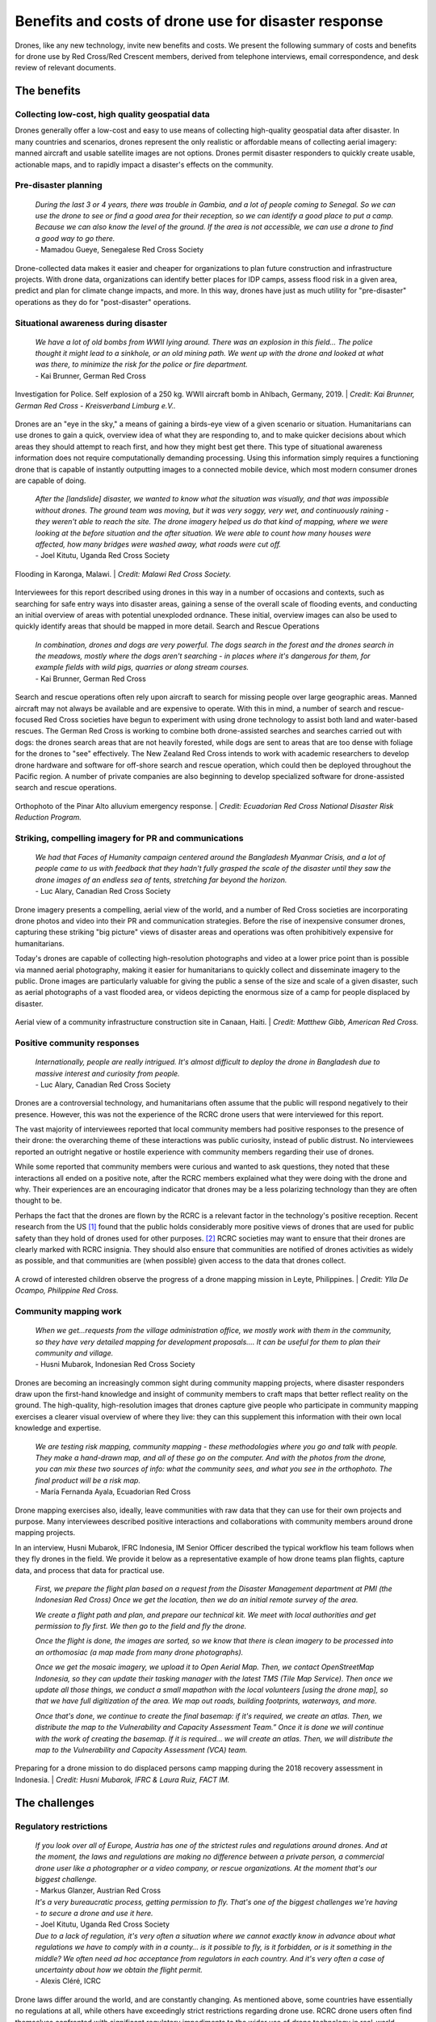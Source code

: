 #####################################################
Benefits and costs of drone use for disaster response
#####################################################

Drones, like any new technology, invite new benefits and costs. We present the following summary of costs and benefits for drone use by Red Cross/Red Crescent members, derived from telephone interviews, email correspondence, and desk review of relevant documents. 

************
The benefits
************

Collecting low-cost, high quality geospatial data
=================================================

Drones generally offer a low-cost and easy to use means of collecting high-quality geospatial data after disaster. In many countries and scenarios, drones represent the only realistic or affordable means of collecting aerial imagery: manned aircraft and usable satellite images are not options. Drones permit disaster responders to quickly create usable, actionable maps, and to rapidly impact a disaster's effects on the community. 

Pre-disaster planning 
=====================

    | *During the last 3 or 4 years, there was trouble in Gambia, and a lot of people coming to Senegal. So we can use the drone to see or find a good area for their reception, so we can identify a good place to put a camp. Because we can also know the level of the ground. If the area is not accessible, we can use a drone to find a good way to go there.*    
    | - Mamadou Gueye, Senegalese Red Cross Society

Drone-collected data makes it easier and cheaper for organizations to plan future construction and infrastructure projects. With drone data, organizations can identify better places for IDP camps, assess flood risk in a given area, predict and plan for climate change impacts, and more. In this way, drones have just as much utility for "pre-disaster" operations as they do for "post-disaster" operations. 

Situational awareness during disaster 
=====================================
    
    | *We have a lot of old bombs from WWII lying around. There was an explosion in this field… The police thought it might lead to a sinkhole, or an old mining path.  We went up with the drone and looked at what was there, to minimize the risk for the police or fire department.*
    | - Kai Brunner, German Red Cross

.. figure:: /images/german-rc-ww2-bomb.jpg
   :alt: image of a bomb crater.
   :align: center
   
   Investigation for Police. Self explosion of a 250 kg. WWII aircraft bomb in Ahlbach, Germany, 2019. | *Credit: Kai Brunner, German Red Cross - Kreisverband Limburg e.V..*

Drones are an "eye in the sky," a means of gaining a birds-eye view of a given scenario or situation. Humanitarians can use drones to gain a quick, overview idea of what they are responding to, and to make quicker decisions about which areas they should attempt to reach first, and how they might best get there. This type of situational awareness information does not require computationally demanding processing. Using this information simply requires a functioning drone that is capable of instantly outputting images to a connected mobile device, which most modern consumer drones are capable of doing.  

    | *After the [landslide]  disaster, we wanted to know what the situation was visually, and that was impossible without drones. The ground team was moving, but it was very soggy, very wet, and continuously raining - they weren't able to reach the site. The drone imagery helped us do that kind of mapping, where we were looking at the before situation and the after situation. We were able to count how many houses were affected, how many bridges were washed away, what roads were cut off.*
    | - Joel Kitutu, Uganda Red Cross Society

.. figure:: /images/malawi-rc-karonga-flooding.jpg
   :alt: flooding observed from the air.
   :align: center

   Flooding in Karonga, Malawi. | *Credit: Malawi Red Cross Society.* 

Interviewees for this report described using drones in this way in a number of occasions and contexts, such as searching for safe entry ways into disaster areas, gaining a sense of the overall scale of flooding events, and conducting an initial overview of areas with potential unexploded ordnance. These initial, overview images can also be used to quickly identify areas that should be mapped in more detail. 
Search and Rescue Operations
    
    | *In combination, drones and dogs are very powerful. The dogs search in the forest and the drones search in the meadows, mostly where the dogs aren't searching - in places where it's dangerous for them, for example fields with wild pigs, quarries or along stream courses.*
    | - Kai Brunner, German Red Cross

Search and rescue operations often rely upon aircraft to search for missing people over large geographic areas. Manned aircraft may not always be available and are expensive to operate. With this in mind, a number of search and rescue-focused Red Cross societies have begun to experiment with using drone technology to assist both land and water-based rescues. The German Red Cross is working to combine both drone-assisted searches and searches carried out with dogs: the drones search areas that are not heavily forested, while dogs are sent to areas that are too dense with foliage for the drones to "see" effectively. The New Zealand Red Cross intends to work with academic researchers to develop drone hardware and software for off-shore search and rescue operation, which could then be deployed throughout the Pacific region. A number of private companies are also beginning to develop specialized software for drone-assisted search and rescue operations. 

.. figure:: /images/ecuador-rc-pinar-alto.jpg
   :alt: orthophoto map.
   :align: center
   
   Orthophoto of the Pinar Alto alluvium emergency response. | *Credit: Ecuadorian Red Cross National Disaster Risk Reduction Program.*
   

Striking, compelling imagery for PR and communications
======================================================

    | *We had that Faces of Humanity campaign centered around the Bangladesh Myanmar Crisis, and a lot of people came to us with feedback that they hadn't fully grasped the scale of the disaster until they saw the drone images of an endless sea of tents, stretching far beyond the horizon.*
    | - Luc Alary, Canadian Red Cross Society

Drone imagery presents a compelling, aerial view of the world, and a number of Red Cross societies are incorporating drone photos and video into their PR and communication strategies.  Before the rise of inexpensive consumer drones, capturing these striking "big picture" views of disaster areas and operations was often prohibitively expensive for humanitarians.

Today's drones are capable of collecting high-resolution photographs and video at a lower price point than is possible via manned aerial photography,  making it easier for humanitarians to quickly collect and disseminate imagery to the public. Drone images are particularly valuable for giving the public a sense of the size and scale of a given disaster, such as aerial photographs of a vast flooded area, or videos depicting the enormous size of a camp for people displaced by disaster. 

.. figure:: /images/american-rc-canaan3.jpg
  :alt: Aerial view of a construction site in Canaan, Haiti.
  :align: center
  
  Aerial view of a community infrastructure construction site in Canaan, Haiti. | *Credit: Matthew Gibb, American Red Cross.* 

Positive community responses
============================

    | *Internationally, people are really intrigued. It's almost difficult to deploy the drone in Bangladesh due to massive interest and curiosity from people.*
    | - Luc Alary, Canadian Red Cross Society

Drones are a controversial technology, and humanitarians often assume that the public will respond negatively to their presence. However, this was not the experience of the RCRC drone users that were interviewed for this report. 

The vast majority of interviewees reported that local community members had positive responses to the presence of their drone: the overarching theme of these interactions was public curiosity, instead of public distrust.  No interviewees reported an outright negative or hostile experience with community members regarding their use of drones. 

While some reported that community members were curious and wanted to ask questions, they noted that these interactions all ended on a positive note, after the RCRC members explained what they were doing with the drone and why. Their experiences are an encouraging indicator that drones may be a less polarizing technology than they are often thought to be.

Perhaps the fact that the drones are flown by the RCRC is a relevant factor in the technology's positive reception. Recent research from the US [#89]_ found that the public holds considerably more positive views of drones that are used for public safety than they hold of drones used for other purposes. [#90]_ RCRC societies may want to ensure that their drones are clearly marked with RCRC insignia. They should also ensure that communities are notified of drones activities as widely as possible, and that communities are (when possible) given access to the data that drones collect. 

.. figure:: /images/american-rc-philippines.jpg
  :alt: A crowd of interested children observe the progress of a drone mapping mission in Leyte, Philippines.
  :align: center
  
  A crowd of interested children observe the progress of a drone mapping mission in Leyte, Philippines. | *Credit: Ylla De Ocampo, Philippine Red Cross.* 

Community mapping work
======================

    | *When we get...requests from the village administration office, we mostly work with them in the community, so they have very detailed mapping for development proposals…. It can be useful for them to plan their community and village.*
    | - Husni Mubarok, Indonesian Red Cross Society

Drones are becoming an increasingly common sight during community mapping projects, where disaster responders draw upon the first-hand knowledge and insight of community members to craft maps that better reflect reality on the ground.  The high-quality, high-resolution images that drones capture give people who participate in community mapping exercises a clearer visual overview of where they live: they can this supplement this information with their own local knowledge and expertise. 

    | *We are testing risk mapping, community mapping - these methodologies where you go and talk with people. They make a hand-drawn map, and all of these go on the computer. And with the photos from the drone, you can mix these two sources of info: what the community sees, and what you see in the orthophoto. The final product will be a risk map.*
    | - María Fernanda Ayala, Ecuadorian Red Cross

Drone mapping exercises also, ideally, leave communities with raw data that they can use for their own projects and purpose. Many interviewees described positive interactions and collaborations with community members around drone mapping projects. 

In an interview, Husni Mubarok, IFRC Indonesia, IM Senior Officer described the typical workflow his team follows when they fly drones in the field. We provide it below as a representative example of how drone teams plan flights, capture data, and process that data for practical use. 

    *First, we prepare the flight plan based on a request from the Disaster Management department  at PMI (the Indonesian Red Cross) Once we get the location, then we do an initial remote survey of the area.* 

    *We create a flight path and plan, and prepare our technical kit. We meet with local authorities and get permission to fly first. We then go to the field and fly the drone.* 

    *Once the flight is done, the images are sorted, so we know that there is clean imagery to be processed into an orthomosiac (a map made from many drone photographs).*

    *Once we get the mosaic imagery, we upload it to Open Aerial Map. Then, we contact OpenStreetMap Indonesia, so they can  update their tasking manager with the latest TMS (Tile Map Service). Then once we update all those things, we conduct a small mapathon with the local volunteers [using the drone map],  so that we have full digitization of the area. We map out roads, building footprints, waterways, and more.*

    *Once that's done, we continue to create the final basemap: if it's required, we create an atlas. Then, we distribute the map to the Vulnerability and Capacity Assessment Team.”  Once it is done we will continue with the work of creating the basemap. If it is required… we will create an atlas. Then, we will distribute the map to the Vulnerability and Capacity Assessment (VCA) team.*

.. figure:: /images/pmi-1.jpg
  :alt: preparing to launch a drone.
  :align: center
  
  Preparing for a drone mission to do displaced persons camp mapping during the 2018 recovery assessment in Indonesia. | *Credit: Husni Mubarok, IFRC & Laura Ruiz, FACT IM.* 

**************
The challenges
**************

Regulatory restrictions
=======================

    | *If you look over all of Europe, Austria has one of the strictest rules and regulations around drones. And at the moment, the laws and regulations are making no difference between a private person, a commercial drone user like a photographer or a video company, or rescue organizations. At the moment that's our biggest challenge.*
    | - Markus Glanzer, Austrian Red Cross

    | *It's a very bureaucratic process, getting permission to fly. That's one of the biggest challenges we're having - to secure a drone and use it here.*
    | - Joel Kitutu, Uganda Red Cross Society

    | *Due to a lack of regulation, it's very often a situation where we cannot exactly know in advance about what regulations we have to comply with in a county… is it possible to fly,  is it forbidden, or is it something in the middle? We often need ad hoc acceptance from regulators in each country. And it's very often a case of uncertainty about how we obtain the flight permit.*
    | - Alexis Cléré, ICRC

Drone laws differ around the world, and are constantly changing. As mentioned above, some countries have essentially no regulations at all, while others have exceedingly strict restrictions regarding drone use. RCRC drone users often find themselves confronted with significant regulatory impediments to the wider use of drone technology in real-world operations. Drone users who operate in countries outside of their home country must contend with extremely different drone laws, and may face restrictions on bringing drones into  (or out) of the country. 

While a Society may own a drone capable of flying at night or operating beyond visual line of sight of the user - both functions that are useful during search and rescue operations - national regulations may bar them from using their drone in this way. Some regulators require that drone pilots give advance notice of flights well in advance, making it all but impossible to secure permission to fly during an active disaster response.  

Lack of clarity around how drone data influences decision-making
================================================================

    | *How do we get the data from a drone - this data intensive, high resolution imagery - and how do we put it through a pipeline? What does a disaster manager actually need, to get the situational awareness picture? And then, how do we send them the minimum amount of data needed to satisfy these requirements?*
    | - Andrew Bate, New Zealand Red Cross. 

Collecting drone data means little if there is no clear plan in place for using it. The drone data to decision making pipeline remains poorly-defined within the humanitarian sector. Too often, drone data is collected during humanitarian projects and then goes unused, or is used in ways that are confusing and unsystematic. Building drone piloting-capacity means little in the absence of drone-data processing capacity. 

Very few methodologies exist that attempt to use drone data in a systematic way for activities such as post-disaster damage assessment, pre-disaster resiliency mapping, and more. Drone users often are forced to come up with their own methodologies and systems for using drone data, in the absence of clear guidelines or best practices. Often, disaster responders find themselves adapting drone data tools, methodologies and best practices that were initially designed for non-disaster applications for their own purposes, with varying results. The open-source mapping tools provided by the Humanitarian OpenStreetMap Team (HOT) are one example of a more systematic means of putting drone-collected data to work. More research, guidance, and effort in this area is needed. 

Lack of institutional buy-in or support
======================================= 

Often, drone operations start within National Societies because of the efforts of one or two interested and motivated people: they largely do not originate as top-down initiatives of their organizations. Some interviewees reported challenges with securing institutional buy-in or support within their Red Cross organizations for drone use. They felt pressured to demonstrate the value of drone technology to skeptics within the larger organization. Drone pilots within RCRC societies must also find ways of securing funding and permission to operate from within their organizations, if they wish to continue using the technology. 

Cost of acquiring drones or hiring drone services
=================================================

    | *For this kind of product, it was flying one time or 2 times a month. But it requires a budget to go to the field, and you know this... expenses of hotels, eating, everything like that.*
    | - María Fernanda Ayala, Ecuadorian Red Cross. 

Drones are generally a lower-cost means of collecting aerial imagery, as compared to manned aerial photography or satellite imagery analysis, but this does not mean that they are cheap. Drones remain a novel technology, and funding streams for humanitarian aid may not specifically include support for purchasing drone hardware or software. Small drones that are usable for mapping and for disaster response vary widely in price, but generally range from $1,000 to $10,000 USD. The popularly-used DJI Mavic Pro drone, which a number of interviewees reported using, retails for around $1,000 in the United States. The software and hardware used to analyze and process drone-collected data, such as images and video, can also be expensive. 

While individual photographs from a drone are available almost instantly, these photographs are often of limited value for many drone users during disasters, who wish to create geographically-accurate maps and overviews of the areas they work in.Creating a geographically correct photograph (or orthophoto) from drone images requires access both to the requisite software (such as Pix4D or DroneDeploy), and a computer capable of running the software. While some drone data processing services, such as DroneDeploy, process data using cloud computing and not directly on a users laptop, these services require high-speed Internet access. A number of interviewees reported that they found it very difficult to upload their photos to these services, as they lacked fast enough or reliable enough Internet connections. 

Cloud-based data processing software may also be unusable during operations that take place in remote areas without access to either Internet connections or to mobile data. Under these conditions, an adequately-powerful laptop or computer will be needed to create geographically accurate products like orthomosaics or 3D maps. 

Finally, drones come with logistical costs. Field work with drones requires expense-incurring travel. Regular practice with drones is essential, but requires access to a safe practice space and regular personnel time and effort. 

Technical expertise and availability of trained personnel
========================================================= 

    | *This is something I had underestimated a little bit, how many details you have to document. We have checklists for takeoff, landing, monthly maintenance, weekly maintenance, also the accumulated management, and so on. So a drone is really technical, you have to do updates, test the updates...*
    | - Kai Brunner, German Red Cross

Safely and effectively flying and maintaining drones requires both technical expertise and organization. Adhering to national drone regulations requires attention to detail. While drones have a lower barrier to entry than manned aerial photography or satellite imagery analysis, they still require specialist expertise to be useful. Without training, drone users are more likely to fly in unsafe ways, putting people on the ground at risk: they are also more likely to crash or badly damage their drones. 

Poorly trained drone pilots may be unaware of the importance of protecting the privacy and security of communities whose data may be collected during drone flights - creating the potential for scenarios where data is used in unsafe or unethical ways, putting people at risk and damaging public trust.  Inadequately trained drone users may also lack confidence in their ability to fly drones and to process drone data, meaning that expensive equipment goes unused.

While adequate training in both piloting and data processing is essential, locating people who have expertise in these areas can be a challenge. Limited access to funding and organizational resources often make it difficult for Societies to attract or to build a cadre of trained, experienced drone pilots. Currently, most societies appear to have only one or two trained drone pilots: this creates problems when these pilots move, leave the organization, or are otherwise unavailable. 

While some interviewees within Societies currently rely upon drones operated by partners for drone-data collection, many expressed interest in building their own, internal drone capacity in the future: a model where they have control over when they fly, where they fly, and how much it will cost. 

.. figure:: /images/german-rc-mission-software.jpeg
   :alt: Ground Station Software and Drone live stream.
   :align: center
   
   Ground station software and drone live stream. | *Credit: Kai Brunner, German Red Cross - Kreisverband Limburg e.V..*

Technical and environmental constraints
=======================================

    | *Small UAVs have some limitations. The flight time is about 30 minutes, but really it's only about 20 minutes for a flight. So that's the kind of limitation. We can't extend the battery life: we need to get more batteries. For our flights today, we needed a total of 5 batteries, which let the drone fly for 20 minutes each.* 
    | - Husni Mubarok, Indonesian Red Cross 

    | *The drone is not waterproof...there was one day when we were mapping, and at the end of the mapping exercise, when we were about to finish taking the photos, it started to rain. So we had to return the drone and continue the mission on another day. We didn't want to risk the safety of the drone.*
    | - Feliciana Vernon, Belize Red Cross 

Small, consumer drones are surprisingly sturdy, but they still suffer from a number of technical and environmental limitations. Most drone models available to consumers are unable to operate safely under certain weather conditions, such as heavy rain, snow storms, and strong winds. During search and rescue operations, drones may be grounded under conditions where manned aircraft will not be. 

Drones also  require a certain amount of open space to take off and land safely in. While multirotor drones can take off and land in smaller spaces than fixed wing drones are capable of, they still require unobstructed areas to operate in. Some countries drone laws mandate that a drone remain within "visual line of sight" of a drone pilot at all times, further restricting their ability to operate at a distance. Drone operations can be particularly challenging in heavily forested or mountainous areas: many crashes occur after collisions with trees and power lines. 

Connectivity is another major concern for RCRC drone users.  A drone's radio and data link to the pilot and the ground may be compromised by environmental factors, such as interference from other radio stations, large nearby buildings, metal objects, bodies of water, and other features. Unfortunately, it can be difficult to identify these obstacles in advance. 

Drones also require an adequate number of batteries to operate. Generally, each 20 to 30 minute long flight will use up one battery: larger mapping or reconnaissance missions may require many batteries to complete. Purchasing multiple drone batteries - or operating a generator for long enough to charge them -  can be expensive. Drone batteries may also fail or experience technical challenges, which can slow down or halt drone operations.

Finally, drone pilots must take into account how local communities will respond to drones. Sometimes these responses are hostile: drone pilots in the United States, including those working in disaster response operations, have reported being shot at or physically threatened. 

Even well-meaning community members may unintentionally interfere with drone operations.. One interviewee reported an incident where a large, curious crowd gathered around the drone pilot during a search and rescue operation, making it difficult for the flight team to fly safely and to communicate with one another. In some situations, teams may want to consider assigning one team member to community relations: this person can answer questions, describe the data that's being collected, and can keep people safely away from where the drone is flying. 

.. figure:: /images/belize-rc-accident.jpeg
  :alt: Damage to a drone after a rough landing.
  :align: center
  
  Examining damage to a drone after a rough landing. | *Credit: Feliciana Vernon, Belize Red Cross.* 


Bad reputation of drone technology 
==================================

    | *In some conflict zones where we operate, there are military drone operations - so the acceptance of drones, even civil ones, is very low. We have to work on this in some countries.*
    | - Alexis Cléré, ICRC

While all of the Red Cross drone users described in this report are using consumer-focused, civilian-produced drones in their work, the word "drone" itself is often linked with much larger unmanned aircraft that are used for offensive, military purposes. While none of the Red Cross drone users interviewed for this report described experiencing pushback or criticism from the public, they were still conscious of the potential for this to take place, and were aware of the necessity of acting as good "ambassadors" for the technology. 

While the interviewees contacted for this report uniformly reported positive public responses to their drones, it should not be assumed that this will always be the case. Ultimately, little is known about how regional, cultural, and demographic differences impact public perception of drones. While some research around these topics exists, it is almost exclusively focused on the United States and Europe. More non-US and Europe-centric  research, like this 2018 study on attitudes towards small drones in Rwanda and Tanzania, should be undertaken in the near future. 

Some interviewees reported seeing other drone users - who were not affiliated with the Red Cross - using drones irresponsibly around them. One interviewee recalled seeing non-Red Cross drone users flying irresponsibly low over a group of people around a food distribution center at an IDP camp: he described this as the "only instance" where he had seen people "threatened by drones."

Concern around data privacy and security
======================================== 

    | *We are allowed to fly almost everywhere and to take pictures of everything and persons, but after the emergency phase, the disaster phase, we are more or less not allowed to use the pictures or data in public. What we are not allowed to do is if we take a video stream or video from an area - that we just put the video on YouTube, that's strictly forbidden. We can use it internally, but we need to protect the data and the rights of each person in Austria and the EU.*
    | - Markus Glanzer, Austria Red Cross

Data privacy is both a regulatory and an ethical concern. Some places, like the European Union, mandate that drone pilots adhere to strict data privacy laws: Societies who use drones in these places must ensure that they are adhering to these rules in their operations. 

Other countries may lack clear guidance on data privacy and security, placing responsibility for data protection on the shoulders of Society drone pilots themselves. Drone pilots must take into account the possibility of the drone data that they collect making its way into the wrong hands. They must also weigh the costs versus the benefits of making the drone data that they collect publicly available via platforms like OpenDroneMap and the Humanitarian Data Exchange. While some valuable resources exist that help drone users make these ethical calls, such as the ICRC's Handbook on Data Protection in Humanitarian Aid, there is still not enough practical guidance or operational information available. [#91]_

.. figure:: /images/senegal-rc-2.jpg
  :alt: Senegalese Red Cross and Flying Labs.
  :align: center
  
  Senegal Flying Labs pilots communicating with community members during a Senegalese Red Cross assessment. | *Credit: Mamadou Gueye, Senegalese Red Cross.* 




.. rubric:: Footnotes

.. [#89] Audrey Fraizer. "Sky's the Limit." The Journal of Emergency Dispatch. October 22, 2019. https://iaedjournal.org/skys-the-limit/
.. [#90] Joel D. Liberman et al. "Aerial Drones, Domestic Surveillance, and Public Opinion of Adults in the United States." University of Nevada, Las Vegas. July 2014. https://www.researchgate.net/publication/327474201_Aerial_Drones_Domestic_Surveillance_and_Public_Opinion_of_Adults_in_the_United_States
.. [#91] ICRC. "Handbook on Data Protection in Humanitarian Action." 2017. https://shop.icrc.org/e-books/handbook-on-data-protection-in-humanitarian-action.html
